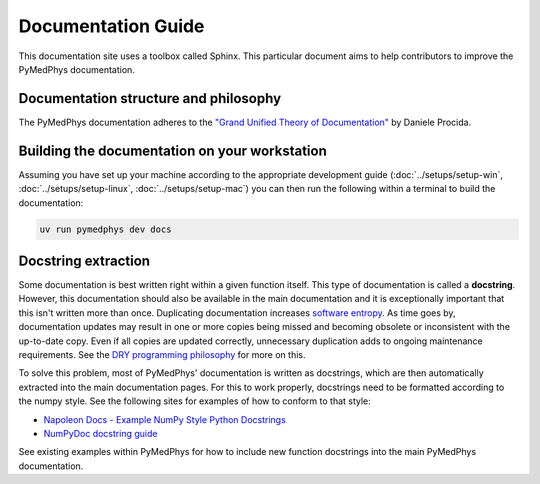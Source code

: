================================
Documentation Guide
================================

This documentation site uses a toolbox called Sphinx. This particular
document aims to help contributors to improve the PyMedPhys
documentation.

Documentation structure and philosophy
--------------------------------------

The PyMedPhys documentation adheres to the `"Grand Unified Theory of
Documentation"
<https://documentation.divio.com/>`__ by Daniele Procida.


Building the documentation on your workstation
----------------------------------------------

Assuming you have set up your machine according to the appropriate development
guide (:doc:`../setups/setup-win`, :doc:`../setups/setup-linux`,
:doc:`../setups/setup-mac`) you can then run the following within a terminal to
build the documentation:

.. code:: bash

    uv run pymedphys dev docs


Docstring extraction
--------------------

Some documentation is best written right within a given function itself.
This type of documentation is called a **docstring**. However, this
documentation should also be available in the main documentation and it
is exceptionally important that this isn't written more than once.
Duplicating documentation increases `software entropy
<https://en.wikipedia.org/wiki/Software_entropy>`__. As time goes by,
documentation updates may result in one or more copies being missed and
becoming obsolete or inconsistent with the up-to-date copy. Even if all
copies are updated correctly, unnecessary duplication adds to ongoing
maintenance requirements. See the `DRY programming philosophy
<https://en.wikipedia.org/wiki/Don%27t_repeat_yourself>`__ for more on
this.

To solve this problem, most of PyMedPhys' documentation is written as
docstrings, which are then automatically extracted into the main
documentation pages. For this to work properly, docstrings need to be
formatted according to the numpy style. See the following sites for
examples of how to conform to that style:

- `Napoleon Docs - Example NumPy Style Python Docstrings
  <https://sphinxcontrib-napoleon.readthedocs.io/en/latest/example_numpy.html#example-numpy>`__
- `NumPyDoc docstring guide
  <https://numpydoc.readthedocs.io/en/latest/format.html>`__

See existing examples within PyMedPhys for how to include new function
docstrings into the main PyMedPhys documentation.
